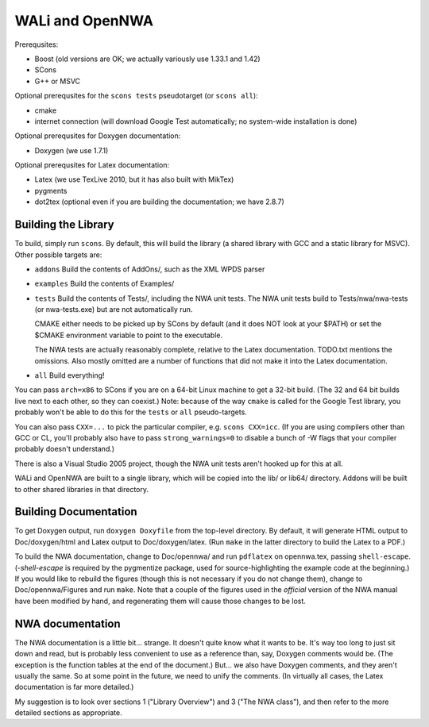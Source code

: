 WALi and OpenNWA
================

Prerequsites:

* Boost  (old versions are OK; we actually variously use 1.33.1 and 1.42)
* SCons
* G++ or MSVC

Optional prerequsites for the ``scons tests`` pseudotarget (or ``scons all``):

* cmake
* internet connection (will download Google Test automatically; no system-wide
  installation is done)

Optional prerequsites for Doxygen documentation:

* Doxygen  (we use 1.7.1) 

Optional prerequsites for Latex documentation:

* Latex  (we use TexLive 2010, but it has also built with MikTex)
* pygments
* dot2tex  (optional even if you are building the documentation; we have
  2.8.7)


Building the Library
--------------------

To build, simply run ``scons``. By default, this will build the library (a
shared library with GCC and a static library for MSVC). Other possible targets
are:

* ``addons``  
  Build the contents of AddOns/, such as the XML WPDS parser

* ``examples``  
  Build the contents of Examples/

* ``tests``  
  Build the contents of Tests/, including the NWA unit tests.  The NWA unit
  tests build to Tests/nwa/nwa-tests (or nwa-tests.exe) but are not
  automatically run.
            
  CMAKE either needs to be picked up by SCons by default (and it does NOT look
  at your $PATH) or set the $CMAKE environment variable to point to the
  executable.

  The NWA tests are actually reasonably complete, relative to the Latex
  documentation. TODO.txt mentions the omissions. Also mostly omitted are a
  number of functions that did not make it into the Latex documentation.

* ``all``  
  Build everything!

You can pass ``arch=x86`` to SCons if you are on a 64-bit Linux machine to get
a 32-bit build. (The 32 and 64 bit builds live next to each other, so they can
coexist.) Note: because of the way ``cmake`` is called for the Google Test
library, you probably won't be able to do this for the ``tests`` or ``all``
pseudo-targets.

You can also pass ``CXX=...`` to pick the particular compiler, e.g.  ``scons
CXX=icc``. (If you are using compilers other than GCC or CL, you'll probably
also have to pass ``strong_warnings=0`` to disable a bunch of -W flags that
your compiler probably doesn't understand.)

There is also a Visual Studio 2005 project, though the NWA unit tests aren't
hooked up for this at all.


WALi and OpenNWA are built to a single library, which will be copied into the
lib/ or lib64/ directory. Addons will be built to other shared libraries in
that directory.


Building Documentation
----------------------

To get Doxygen output, run ``doxygen Doxyfile`` from the top-level directory.
By default, it will generate HTML output to Doc/doxygen/html and Latex output
to Doc/doxygen/latex. (Run ``make`` in the latter directory to build the Latex
to a PDF.)

To build the NWA documentation, change to Doc/opennwa/ and run ``pdflatex`` on
opennwa.tex, passing ``shell-escape``. (*-shell-escape* is required by the
pygmentize package, used for source-highlighting the example code at the
beginning.) If you would like to rebuild the figures (though this is not
necessary if you do not change them), change to Doc/opennwa/Figures and run
``make``. Note that a couple of the figures used in the *official* version of
the NWA manual have been modified by hand, and regenerating them will cause
those changes to be lost.


NWA documentation
-----------------

The NWA documentation is a little bit... strange. It doesn't quite know what it
wants to be. It's way too long to just sit down and read, but is probably less
convenient to use as a reference than, say, Doxygen comments would be. (The
exception is the function tables at the end of the document.) But... we also
have Doxygen comments, and they aren't usually the same. So at some point in
the future, we need to unify the comments. (In virtually all cases, the Latex
documentation is far more detailed.)

My suggestion is to look over sections 1 ("Library Overview") and 3 ("The NWA
class"), and then refer to the more detailed sections as appropriate.

